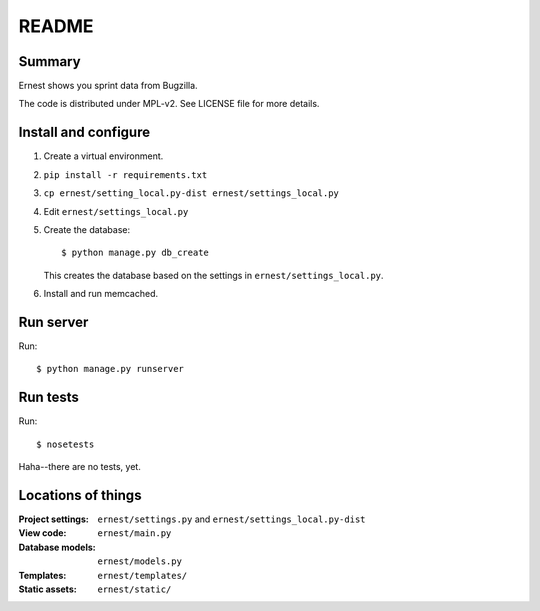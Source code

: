 ======
README
======

Summary
=======

Ernest shows you sprint data from Bugzilla.

The code is distributed under MPL-v2. See LICENSE file for more details.


Install and configure
=====================

1. Create a virtual environment.

2. ``pip install -r requirements.txt``

3. ``cp ernest/setting_local.py-dist ernest/settings_local.py``

4. Edit ``ernest/settings_local.py``

5. Create the database::

       $ python manage.py db_create

   This creates the database based on the settings in
   ``ernest/settings_local.py``.

6. Install and run memcached.


Run server
==========

Run::

    $ python manage.py runserver


Run tests
=========

Run::

    $ nosetests

Haha--there are no tests, yet.


Locations of things
===================

:Project settings: ``ernest/settings.py`` and ``ernest/settings_local.py-dist``
:View code:        ``ernest/main.py``
:Database models:  ``ernest/models.py``
:Templates:        ``ernest/templates/``
:Static assets:    ``ernest/static/``
